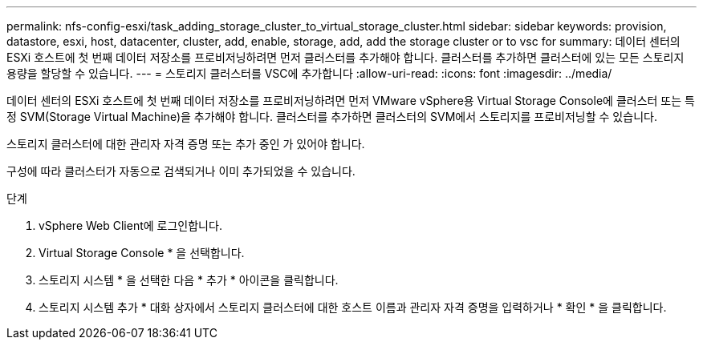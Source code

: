 ---
permalink: nfs-config-esxi/task_adding_storage_cluster_to_virtual_storage_cluster.html 
sidebar: sidebar 
keywords: provision, datastore, esxi, host, datacenter, cluster, add, enable, storage, add, add the storage cluster or to vsc for 
summary: 데이터 센터의 ESXi 호스트에 첫 번째 데이터 저장소를 프로비저닝하려면 먼저 클러스터를 추가해야 합니다. 클러스터를 추가하면 클러스터에 있는 모든 스토리지 용량을 할당할 수 있습니다. 
---
= 스토리지 클러스터를 VSC에 추가합니다
:allow-uri-read: 
:icons: font
:imagesdir: ../media/


[role="lead"]
데이터 센터의 ESXi 호스트에 첫 번째 데이터 저장소를 프로비저닝하려면 먼저 VMware vSphere용 Virtual Storage Console에 클러스터 또는 특정 SVM(Storage Virtual Machine)을 추가해야 합니다. 클러스터를 추가하면 클러스터의 SVM에서 스토리지를 프로비저닝할 수 있습니다.

스토리지 클러스터에 대한 관리자 자격 증명 또는 추가 중인 가 있어야 합니다.

구성에 따라 클러스터가 자동으로 검색되거나 이미 추가되었을 수 있습니다.

.단계
. vSphere Web Client에 로그인합니다.
. Virtual Storage Console * 을 선택합니다.
. 스토리지 시스템 * 을 선택한 다음 * 추가 * 아이콘을 클릭합니다.
. 스토리지 시스템 추가 * 대화 상자에서 스토리지 클러스터에 대한 호스트 이름과 관리자 자격 증명을 입력하거나 * 확인 * 을 클릭합니다.

